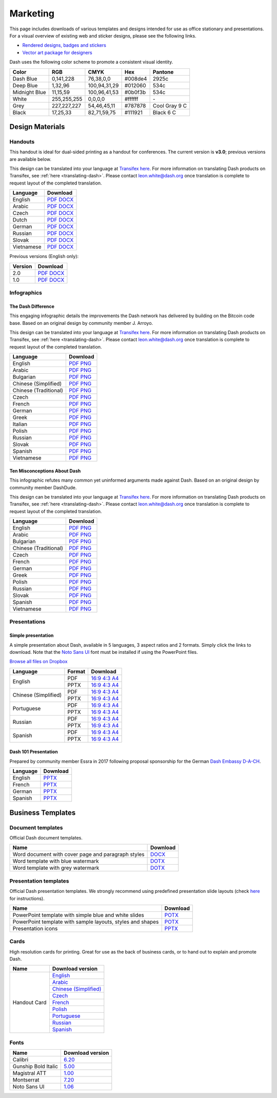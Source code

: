 .. _marketing:

=========
Marketing
=========

This page includes downloads of various templates and designs intended
for use as office stationary and presentations. For a visual overview of
existing web and sticker designs, please see the following links.

- `Rendered designs, badges and stickers <https://www.dash.org/graphics>`_
- `Vector art package for designers <https://www.dash.org/assets/Dash_Vector_Graphics_Collection.zip>`_

Dash uses the following color scheme to promote a consistent visual
identity.

+---------------+-------------+--------------+---------+---------------+
| Color         | RGB         | CMYK         | Hex     | Pantone       |
+===============+=============+==============+=========+===============+
| Dash Blue     | 0,141,228   | 76,38,0,0    | #008de4 | 2925c         |
+---------------+-------------+--------------+---------+---------------+
| Deep Blue     | 1,32,96     | 100,94,31,29 | #012060 | 534c          |
+---------------+-------------+--------------+---------+---------------+
| Midnight Blue | 11,15,59    | 100,96,41,53 | #0b0f3b | 534c          |
+---------------+-------------+--------------+---------+---------------+
| White         | 255,255,255 | 0,0,0,0      | #ffffff | \-            |
+---------------+-------------+--------------+---------+---------------+
| Grey          | 227,227,227 | 54,46,45,11  | #787878 | Cool Gray 9 C |
+---------------+-------------+--------------+---------+---------------+
| Black         | 17,25,33    | 82,71,59,75  | #111921 | Black 6 C     |
+---------------+-------------+--------------+---------+---------------+

 
Design Materials
================

Handouts
--------

This handout is ideal for dual-sided printing as a handout for
conferences. The current version is **v3.0**; previous versions are
available below.

This design can be translated into your language at `Transifex here
<https://www.transifex.com/dash/dash-graphics/dash-handout-v30txt/>`__.
For more information on translating Dash products on Transifex, see
:ref:`here <translating-dash>`. Please contact leon.white@dash.org once
translation is complete to request layout of the completed translation.

+------------+-------------------------------------------------------------------------------------------------+
| Language   | Download                                                                                        |
+============+=================================================================================================+
| English    | `PDF <https://github.com/dashpay/docs/raw/master/binary/handouts/Dash-Handout-v3.0-EN.pdf>`__   |
|            | `DOCX <https://github.com/dashpay/docs/raw/master/binary/handouts/Dash-Handout-v3.0-EN.docx>`__ |
+------------+-------------------------------------------------------------------------------------------------+
| Arabic     | `PDF <https://github.com/dashpay/docs/raw/master/binary/handouts/Dash-Handout-v3.0-AR.pdf>`__   |
|            | `DOCX <https://github.com/dashpay/docs/raw/master/binary/handouts/Dash-Handout-v3.0-AR.docx>`__ |
+------------+-------------------------------------------------------------------------------------------------+
| Czech      | `PDF <https://github.com/dashpay/docs/raw/master/binary/handouts/Dash-Handout-v3.0-CS.pdf>`__   |
|            | `DOCX <https://github.com/dashpay/docs/raw/master/binary/handouts/Dash-Handout-v3.0-CS.docx>`__ |
+------------+-------------------------------------------------------------------------------------------------+
| Dutch      | `PDF <https://github.com/dashpay/docs/raw/master/binary/handouts/Dash-Handout-v3.0-NL.pdf>`__   |
|            | `DOCX <https://github.com/dashpay/docs/raw/master/binary/handouts/Dash-Handout-v3.0-NL.docx>`__ |
+------------+-------------------------------------------------------------------------------------------------+
| German     | `PDF <https://github.com/dashpay/docs/raw/master/binary/handouts/Dash-Handout-v3.0-DE.pdf>`__   |
|            | `DOCX <https://github.com/dashpay/docs/raw/master/binary/handouts/Dash-Handout-v3.0-DE.docx>`__ |
+------------+-------------------------------------------------------------------------------------------------+
| Russian    | `PDF <https://github.com/dashpay/docs/raw/master/binary/handouts/Dash-Handout-v3.0-RU.pdf>`__   |
|            | `DOCX <https://github.com/dashpay/docs/raw/master/binary/handouts/Dash-Handout-v3.0-RU.docx>`__ |
+------------+-------------------------------------------------------------------------------------------------+
| Slovak     | `PDF <https://github.com/dashpay/docs/raw/master/binary/handouts/Dash-Handout-v3.0-SK.pdf>`__   |
|            | `DOCX <https://github.com/dashpay/docs/raw/master/binary/handouts/Dash-Handout-v3.0-SK.docx>`__ |
+------------+-------------------------------------------------------------------------------------------------+
| Vietnamese | `PDF <https://github.com/dashpay/docs/raw/master/binary/handouts/Dash-Handout-v3.0-VI.pdf>`__   |
|            | `DOCX <https://github.com/dashpay/docs/raw/master/binary/handouts/Dash-Handout-v3.0-VI.docx>`__ |
+------------+-------------------------------------------------------------------------------------------------+

Previous versions (English only):

+----------+----------------------------------------------------------------------------------------------+
| Version  | Download                                                                                     |
+==========+==============================================================================================+
| 2.0      | `PDF <https://github.com/dashpay/docs/raw/master/binary/handouts/Dash-Handout-v2.0.pdf>`__   |
|          | `DOCX <https://github.com/dashpay/docs/raw/master/binary/handouts/Dash-Handout-v2.0.docx>`__ |
+----------+----------------------------------------------------------------------------------------------+
| 1.0      | `PDF <https://github.com/dashpay/docs/raw/master/binary/handouts/Dash-Handout-v1.0.pdf>`__   |
|          | `DOCX <https://github.com/dashpay/docs/raw/master/binary/handouts/Dash-Handout-v1.0.docx>`__ |
+----------+----------------------------------------------------------------------------------------------+


Infographics
------------

The Dash Difference
^^^^^^^^^^^^^^^^^^^

This engaging infographic details the improvements the Dash network has
delivered by building on the Bitcoin code base. Based on an original
design by community member J. Arroyo.

This design can be translated into your language at `Transifex here
<https://www.transifex.com/dash/dash-graphics/the-dash-
differencexlsx/>`__. For more information on translating Dash products
on Transifex, see :ref:`here <translating-dash>`. Please contact
leon.white@dash.org once translation is complete to request layout of
the completed translation.

+-----------------------+--------------------------------------------------------------------------------------------------------+
| Language              | Download                                                                                               |
+=======================+========================================================================================================+
| English               | `PDF <https://github.com/dashpay/docs/raw/master/binary/infographics/The-Dash-Difference-EN.pdf>`__    |
|                       | `PNG <https://github.com/dashpay/docs/raw/master/binary/infographics/The-Dash-Difference-EN.png>`__    |
+-----------------------+--------------------------------------------------------------------------------------------------------+
| Arabic                | `PDF <https://github.com/dashpay/docs/raw/master/binary/infographics/The-Dash-Difference-AR.pdf>`__    |
|                       | `PNG <https://github.com/dashpay/docs/raw/master/binary/infographics/The-Dash-Difference-AR.png>`__    |
+-----------------------+--------------------------------------------------------------------------------------------------------+
| Bulgarian             | `PDF <https://github.com/dashpay/docs/raw/master/binary/infographics/The-Dash-Difference-BG.pdf>`__    |
|                       | `PNG <https://github.com/dashpay/docs/raw/master/binary/infographics/The-Dash-Difference-BG.png>`__    |
+-----------------------+--------------------------------------------------------------------------------------------------------+
| Chinese (Simplified)  | `PDF <https://github.com/dashpay/docs/raw/master/binary/infographics/The-Dash-Difference-ZH-CN.pdf>`__ |
|                       | `PNG <https://github.com/dashpay/docs/raw/master/binary/infographics/The-Dash-Difference-ZH-CN.png>`__ |
+-----------------------+--------------------------------------------------------------------------------------------------------+
| Chinese (Traditional) | `PDF <https://github.com/dashpay/docs/raw/master/binary/infographics/The-Dash-Difference-ZH-TW.pdf>`__ |
|                       | `PNG <https://github.com/dashpay/docs/raw/master/binary/infographics/The-Dash-Difference-ZH-TW.png>`__ |
+-----------------------+--------------------------------------------------------------------------------------------------------+
| Czech                 | `PDF <https://github.com/dashpay/docs/raw/master/binary/infographics/The-Dash-Difference-CS.pdf>`__    |
|                       | `PNG <https://github.com/dashpay/docs/raw/master/binary/infographics/The-Dash-Difference-CS.png>`__    |
+-----------------------+--------------------------------------------------------------------------------------------------------+
| French                | `PDF <https://github.com/dashpay/docs/raw/master/binary/infographics/The-Dash-Difference-FR.pdf>`__    |
|                       | `PNG <https://github.com/dashpay/docs/raw/master/binary/infographics/The-Dash-Difference-FR.png>`__    |
+-----------------------+--------------------------------------------------------------------------------------------------------+
| German                | `PDF <https://github.com/dashpay/docs/raw/master/binary/infographics/The-Dash-Difference-DE.pdf>`__    |
|                       | `PNG <https://github.com/dashpay/docs/raw/master/binary/infographics/The-Dash-Difference-DE.png>`__    |
+-----------------------+--------------------------------------------------------------------------------------------------------+
| Greek                 | `PDF <https://github.com/dashpay/docs/raw/master/binary/infographics/The-Dash-Difference-EL.pdf>`__    |
|                       | `PNG <https://github.com/dashpay/docs/raw/master/binary/infographics/The-Dash-Difference-EL.png>`__    |
+-----------------------+--------------------------------------------------------------------------------------------------------+
| Italian               | `PDF <https://github.com/dashpay/docs/raw/master/binary/infographics/The-Dash-Difference-IT.pdf>`__    |
|                       | `PNG <https://github.com/dashpay/docs/raw/master/binary/infographics/The-Dash-Difference-IT.png>`__    |
+-----------------------+--------------------------------------------------------------------------------------------------------+
| Polish                | `PDF <https://github.com/dashpay/docs/raw/master/binary/infographics/The-Dash-Difference-PL.pdf>`__    |
|                       | `PNG <https://github.com/dashpay/docs/raw/master/binary/infographics/The-Dash-Difference-PL.png>`__    |
+-----------------------+--------------------------------------------------------------------------------------------------------+
| Russian               | `PDF <https://github.com/dashpay/docs/raw/master/binary/infographics/The-Dash-Difference-RU.pdf>`__    |
|                       | `PNG <https://github.com/dashpay/docs/raw/master/binary/infographics/The-Dash-Difference-RU.png>`__    |
+-----------------------+--------------------------------------------------------------------------------------------------------+
| Slovak                | `PDF <https://github.com/dashpay/docs/raw/master/binary/infographics/The-Dash-Difference-SK.pdf>`__    |
|                       | `PNG <https://github.com/dashpay/docs/raw/master/binary/infographics/The-Dash-Difference-SK.png>`__    |
+-----------------------+--------------------------------------------------------------------------------------------------------+
| Spanish               | `PDF <https://github.com/dashpay/docs/raw/master/binary/infographics/The-Dash-Difference-ES.pdf>`__    |
|                       | `PNG <https://github.com/dashpay/docs/raw/master/binary/infographics/The-Dash-Difference-ES.png>`__    |
+-----------------------+--------------------------------------------------------------------------------------------------------+
| Vietnamese            | `PDF <https://github.com/dashpay/docs/raw/master/binary/infographics/The-Dash-Difference-VI.pdf>`__    |
|                       | `PNG <https://github.com/dashpay/docs/raw/master/binary/infographics/The-Dash-Difference-VI.png>`__    |
+-----------------------+--------------------------------------------------------------------------------------------------------+

Ten Misconceptions About Dash
^^^^^^^^^^^^^^^^^^^^^^^^^^^^^

This infographic refutes many common yet uninformed arguments made
against Dash. Based on an original design by community member DashDude.

This design can be translated into your language at `Transifex here
<https://www.transifex.com/dash/dash-graphics/misconceptionsxlsx/>`__.
For more information on translating Dash products on Transifex, see
:ref:`here <translating-dash>`. Please contact leon.white@dash.org once
translation is complete to request layout of the completed translation.

+------------------------+---------------------------------------------------------------------------------------------------+
| Language               | Download                                                                                          |
+========================+===================================================================================================+
| English                | `PDF <https://github.com/dashpay/docs/raw/master/binary/infographics/Misconceptions-EN.pdf>`__    |
|                        | `PNG <https://github.com/dashpay/docs/raw/master/binary/infographics/Misconceptions-EN.png>`__    |
+------------------------+---------------------------------------------------------------------------------------------------+
| Arabic                 | `PDF <https://github.com/dashpay/docs/raw/master/binary/infographics/Misconceptions-AR.pdf>`__    |
|                        | `PNG <https://github.com/dashpay/docs/raw/master/binary/infographics/Misconceptions-AR.png>`__    |
+------------------------+---------------------------------------------------------------------------------------------------+
| Bulgarian              | `PDF <https://github.com/dashpay/docs/raw/master/binary/infographics/Misconceptions-BG.pdf>`__    |
|                        | `PNG <https://github.com/dashpay/docs/raw/master/binary/infographics/Misconceptions-BG.png>`__    |
+------------------------+---------------------------------------------------------------------------------------------------+
| Chinese (Traditional)  | `PDF <https://github.com/dashpay/docs/raw/master/binary/infographics/Misconceptions-ZH-TW.pdf>`__ |
|                        | `PNG <https://github.com/dashpay/docs/raw/master/binary/infographics/Misconceptions-ZH-TW.png>`__ |
+------------------------+---------------------------------------------------------------------------------------------------+
| Czech                  | `PDF <https://github.com/dashpay/docs/raw/master/binary/infographics/Misconceptions-CS.pdf>`__    |
|                        | `PNG <https://github.com/dashpay/docs/raw/master/binary/infographics/Misconceptions-CS.png>`__    |
+------------------------+---------------------------------------------------------------------------------------------------+
| French                 | `PDF <https://github.com/dashpay/docs/raw/master/binary/infographics/Misconceptions-FR.pdf>`__    |
|                        | `PNG <https://github.com/dashpay/docs/raw/master/binary/infographics/Misconceptions-FR.png>`__    |
+------------------------+---------------------------------------------------------------------------------------------------+
| German                 | `PDF <https://github.com/dashpay/docs/raw/master/binary/infographics/Misconceptions-DE.pdf>`__    |
|                        | `PNG <https://github.com/dashpay/docs/raw/master/binary/infographics/Misconceptions-DE.png>`__    |
+------------------------+---------------------------------------------------------------------------------------------------+
| Greek                  | `PDF <https://github.com/dashpay/docs/raw/master/binary/infographics/Misconceptions-EL.pdf>`__    |
|                        | `PNG <https://github.com/dashpay/docs/raw/master/binary/infographics/Misconceptions-EL.png>`__    |
+------------------------+---------------------------------------------------------------------------------------------------+
| Polish                 | `PDF <https://github.com/dashpay/docs/raw/master/binary/infographics/Misconceptions-PL.pdf>`__    |
|                        | `PNG <https://github.com/dashpay/docs/raw/master/binary/infographics/Misconceptions-PL.png>`__    |
+------------------------+---------------------------------------------------------------------------------------------------+
| Russian                | `PDF <https://github.com/dashpay/docs/raw/master/binary/infographics/Misconceptions-RU.pdf>`__    |
|                        | `PNG <https://github.com/dashpay/docs/raw/master/binary/infographics/Misconceptions-RU.png>`__    |
+------------------------+---------------------------------------------------------------------------------------------------+
| Slovak                 | `PDF <https://github.com/dashpay/docs/raw/master/binary/infographics/Misconceptions-SK.pdf>`__    |
|                        | `PNG <https://github.com/dashpay/docs/raw/master/binary/infographics/Misconceptions-SK.png>`__    |
+------------------------+---------------------------------------------------------------------------------------------------+
| Spanish                | `PDF <https://github.com/dashpay/docs/raw/master/binary/infographics/Misconceptions-ES.pdf>`__    |
|                        | `PNG <https://github.com/dashpay/docs/raw/master/binary/infographics/Misconceptions-ES.png>`__    |
+------------------------+---------------------------------------------------------------------------------------------------+
| Vietnamese             | `PDF <https://github.com/dashpay/docs/raw/master/binary/infographics/Misconceptions-VI.pdf>`__    |
|                        | `PNG <https://github.com/dashpay/docs/raw/master/binary/infographics/Misconceptions-VI.png>`__    |
+------------------------+---------------------------------------------------------------------------------------------------+


Presentations
-------------

Simple presentation
^^^^^^^^^^^^^^^^^^^

.. image:: img/simple-presentation.jpg
   :width: 400px

A simple presentation about Dash, available in 5 languages, 3 aspect
ratios and 2 formats. Simply click the links to download. Note that the
`Noto Sans UI <https://github.com/dashpay/docs/raw/master/binary/fonts/N
oto_Sans_UI.zip>`_ font must be installed if using the PowerPoint files.

`Browse all files on Dropbox <https://www.dropbox.com/sh/12w9zz8mr0t7kkq/AABySN1LrmAPIO98gZxZKk7_a?dl=0>`__

+----------------------+--------+-----------------------------------------------------------------------------------------------------------------------------------------------------------------------------------------------------------------------------------------+
| Language             | Format | Download                                                                                                                                                                                                                                |
+======================+========+=========================================================================================================================================================================================================================================+
| English              | PDF    | `16:9 <https://drive.google.com/file/d/0B8wg_voNeTcxWm15dmdPODcxNEk/view?usp=sharing>`__ `4:3 <https://drive.google.com/open?id=0B8wg_voNeTcxUUQ5TnA4ZWx0eHM>`__ `A4 <https://drive.google.com/open?id=0B8wg_voNeTcxSTR0aWFpZE5FVEE>`__ |
|                      +--------+-----------------------------------------------------------------------------------------------------------------------------------------------------------------------------------------------------------------------------------------+
|                      | PPTX   | `16:9 <https://drive.google.com/open?id=0B8wg_voNeTcxcEJ6UGpLdXhtUHc>`__ `4:3 <https://drive.google.com/open?id=0B8wg_voNeTcxWE1tWFNxU0ZnX2c>`__ `A4 <https://drive.google.com/open?id=0B8wg_voNeTcxeDl0VUhFUjgySHc>`__                 |
+----------------------+--------+-----------------------------------------------------------------------------------------------------------------------------------------------------------------------------------------------------------------------------------------+
| Chinese (Simplified) | PDF    | `16:9 <https://drive.google.com/open?id=0B8wg_voNeTcxcnZaRFpEczlDVk0>`__ `4:3 <https://drive.google.com/open?id=0B8wg_voNeTcxWjlaamJscGxZa3M>`__ `A4 <https://drive.google.com/open?id=0B8wg_voNeTcxVTdBOHZwM0ptNFE>`__                 |
|                      +--------+-----------------------------------------------------------------------------------------------------------------------------------------------------------------------------------------------------------------------------------------+
|                      | PPTX   | `16:9 <https://drive.google.com/open?id=0B8wg_voNeTcxakw3YllwZlg4QTA>`__ `4:3 <https://drive.google.com/open?id=0B8wg_voNeTcxQW5pcm5fLWpLd3M>`__ `A4 <https://drive.google.com/open?id=0B8wg_voNeTcxOEpNWURJUVZHSGM>`__                 |
+----------------------+--------+-----------------------------------------------------------------------------------------------------------------------------------------------------------------------------------------------------------------------------------------+
| Portuguese           | PDF    | `16:9 <https://drive.google.com/open?id=0B8wg_voNeTcxZ1A0RkNNRm9UemM>`__ `4:3 <https://drive.google.com/open?id=0B8wg_voNeTcxa3paSWc1SDRyNTA>`__ `A4 <https://drive.google.com/open?id=0B8wg_voNeTcxODBvZjZFSjlBSU0>`__                 |
|                      +--------+-----------------------------------------------------------------------------------------------------------------------------------------------------------------------------------------------------------------------------------------+
|                      | PPTX   | `16:9 <https://drive.google.com/open?id=0B8wg_voNeTcxaGVaMGE5YzhQczA>`__ `4:3 <https://drive.google.com/open?id=0B8wg_voNeTcxUkVndWo5cDE0R28>`__ `A4 <https://drive.google.com/open?id=0B8wg_voNeTcxNXJCMGxmcW5sVUk>`__                 |
+----------------------+--------+-----------------------------------------------------------------------------------------------------------------------------------------------------------------------------------------------------------------------------------------+
| Russian              | PDF    | `16:9 <https://drive.google.com/open?id=0B8wg_voNeTcxNEw3MDA3YzdXWFE>`__ `4:3 <https://drive.google.com/open?id=0B8wg_voNeTcxTXhWOVdseldOcUU>`__ `A4 <https://drive.google.com/open?id=0B8wg_voNeTcxV3VwSjNzVER5b2s>`__                 |
|                      +--------+-----------------------------------------------------------------------------------------------------------------------------------------------------------------------------------------------------------------------------------------+
|                      | PPTX   | `16:9 <https://www.dropbox.com/s/8p5vlc8hv7ip0cl/DASH_ru_16_9.pptx?dl=0>`__ `4:3 <https://www.dropbox.com/s/r675o6drfkyn2nd/DASH_ru_4_3.pptx?dl=0>`__ `A4 <https://www.dropbox.com/s/9mfo28ulw1sqsin/DASH_ru_A4.pptx?dl=0>`__           |
+----------------------+--------+-----------------------------------------------------------------------------------------------------------------------------------------------------------------------------------------------------------------------------------------+
| Spanish              | PDF    | `16:9 <https://drive.google.com/open?id=0B8wg_voNeTcxbDZjTXZXQzlBOFE>`__ `4:3 <https://drive.google.com/open?id=0B8wg_voNeTcxZktReG9JTU9vckU>`__ `A4 <https://drive.google.com/open?id=0B8wg_voNeTcxQmJhcUpFUzQxTmM>`__                 |
|                      +--------+-----------------------------------------------------------------------------------------------------------------------------------------------------------------------------------------------------------------------------------------+
|                      | PPTX   | `16:9 <https://drive.google.com/open?id=0B8wg_voNeTcxSUVCdElKa2FoRVE>`__ `4:3 <https://drive.google.com/open?id=0B8wg_voNeTcxbWVVWmQ4NGpNQ1k>`__ `A4 <https://drive.google.com/open?id=0B8wg_voNeTcxaEY0ME93a2ludTQ>`__                 |
+----------------------+--------+-----------------------------------------------------------------------------------------------------------------------------------------------------------------------------------------------------------------------------------------+


Dash 101 Presentation
^^^^^^^^^^^^^^^^^^^^^

Prepared by community member Essra in 2017 following proposal
sponsorship for the German `Dash Embassy D-A-CH <http://www.dash-
embassy.org>`__.

+----------+---------------------------------------------------------------------------------------------+
| Language | Download                                                                                    |
+==========+=============================================================================================+
| English  | `PPTX <https://github.com/dashpay/docs/raw/master/binary/presentations/Dash-101-EN.pptx>`__ |
+----------+---------------------------------------------------------------------------------------------+
| French   | `PPTX <https://github.com/dashpay/docs/raw/master/binary/presentations/Dash-101-FR.pptx>`__ |
+----------+---------------------------------------------------------------------------------------------+
| German   | `PPTX <https://github.com/dashpay/docs/raw/master/binary/presentations/Dash-101-DE.pptx>`__ |
+----------+---------------------------------------------------------------------------------------------+
| Spanish  | `PPTX <https://github.com/dashpay/docs/raw/master/binary/presentations/Dash-101-ES.pptx>`__ |
+----------+---------------------------------------------------------------------------------------------+


Business Templates
==================

Document templates
------------------

Official Dash document templates.

+----------------------------------------------------+---------------------------------------------------------------------------------------------------------------+
| Name                                               | Download                                                                                                      |
+====================================================+===============================================================================================================+
| Word document with cover page and paragraph styles | `DOCX <https://github.com/dashpay/docs/raw/master/binary/templates/Dash-Word-Document.docx>`__                |
+----------------------------------------------------+---------------------------------------------------------------------------------------------------------------+
| Word template with blue watermark                  | `DOTX <https://github.com/dashpay/docs/raw/master/binary/templates/Dash-Word-Document-Watermark-Blue.dotx>`__ |
+----------------------------------------------------+---------------------------------------------------------------------------------------------------------------+
| Word template with grey watermark                  | `DOTX <https://github.com/dashpay/docs/raw/master/binary/templates/Dash-Word-Document-Watermark-Grey.dotx>`__ |
+----------------------------------------------------+---------------------------------------------------------------------------------------------------------------+

Presentation templates
----------------------

Official Dash presentation templates. We strongly recommend using
predefined presentation slide layouts (check `here
<https://support.office.com/en-us/article/Apply-or-change-a-slide-
layout-158E6DBA-E53E-479B-A6FC-CAAB72609689>`_ for instructions).

+------------------------------------------------------------+----------------------------------------------------------------------------------------------------------------------+
| Name                                                       | Download                                                                                                             |
+============================================================+======================================================================================================================+
| PowerPoint template with simple blue and white slides      | `POTX <https://github.com/dashpay/docs/raw/master/binary/templates/Dash-Presentation-Template-Empty.potx>`__         |
+------------------------------------------------------------+----------------------------------------------------------------------------------------------------------------------+
| PowerPoint template with sample layouts, styles and shapes | `POTX <https://github.com/dashpay/docs/raw/master/binary/templates/Dash-Presentation-Template-Sample-Slides.potx>`__ |
+------------------------------------------------------------+----------------------------------------------------------------------------------------------------------------------+
| Presentation icons                                         | `PPTX <https://github.com/dashpay/docs/raw/master/binary/templates/Dash-Icons.pptx>`__                               |
+------------------------------------------------------------+----------------------------------------------------------------------------------------------------------------------+

Cards
-----

High resolution cards for printing. Great for use as the back of
business cards, or to hand out to explain and promote Dash.

+--------------+-------------------------------------------------------------------------------------------------------+
| Name         | Download version                                                                                      |
+==============+=======================================================================================================+
| Handout Card | `English <https://github.com/dashpay/docs/raw/master/binary/cards/Handout-Card-EN.pdf>`_              |
+              +-------------------------------------------------------------------------------------------------------+
|              | `Arabic <https://github.com/dashpay/docs/raw/master/binary/cards/Handout-Card-AR.pdf>`_               |
+              +-------------------------------------------------------------------------------------------------------+
|              | `Chinese (Simplified) <https://github.com/dashpay/docs/raw/master/binary/cards/Handout-Card-ZH.pdf>`_ |
+              +-------------------------------------------------------------------------------------------------------+
|              | `Czech <https://github.com/dashpay/docs/raw/master/binary/cards/Handout-Card-CS.pdf>`_                |
+              +-------------------------------------------------------------------------------------------------------+
|              | `French <https://github.com/dashpay/docs/raw/master/binary/cards/Handout-Card-FR.pdf>`_               |
+              +-------------------------------------------------------------------------------------------------------+
|              | `Polish <https://github.com/dashpay/docs/raw/master/binary/cards/Handout-Card-PL.pdf>`_               |
+              +-------------------------------------------------------------------------------------------------------+
|              | `Portuguese <https://github.com/dashpay/docs/raw/master/binary/cards/Handout-Card-PT.pdf>`_           |
+              +-------------------------------------------------------------------------------------------------------+
|              | `Russian <https://github.com/dashpay/docs/raw/master/binary/cards/Handout-Card-RU.pdf>`_              |
+              +-------------------------------------------------------------------------------------------------------+
|              | `Spanish <https://github.com/dashpay/docs/raw/master/binary/cards/Handout-Card-ES.pdf>`_              |
+--------------+-------------------------------------------------------------------------------------------------------+

Fonts
-----

+---------------------+---------------------------------------------------------------------------------------+
| Name                | Download version                                                                      |
+=====================+=======================================================================================+
| Calibri             | `6.20 <https://github.com/dashpay/docs/raw/master/binary/fonts/Calibri.zip>`_         |
+---------------------+---------------------------------------------------------------------------------------+
| Gunship Bold Italic | `5.00 <https://github.com/dashpay/docs/raw/master/binary/fonts/gunshipboldital.ttf>`_ |
+---------------------+---------------------------------------------------------------------------------------+
| Magistral ATT       | `1.00 <https://github.com/dashpay/docs/raw/master/binary/fonts/Magistral_ATT.zip>`_   |
+---------------------+---------------------------------------------------------------------------------------+
| Montserrat          | `7.20 <https://github.com/dashpay/docs/raw/master/binary/fonts/Montserrat.zip>`_      |
+---------------------+---------------------------------------------------------------------------------------+
| Noto Sans UI        | `1.06 <https://github.com/dashpay/docs/raw/master/binary/fonts/Noto_Sans_UI.zip>`_    |
+---------------------+---------------------------------------------------------------------------------------+
